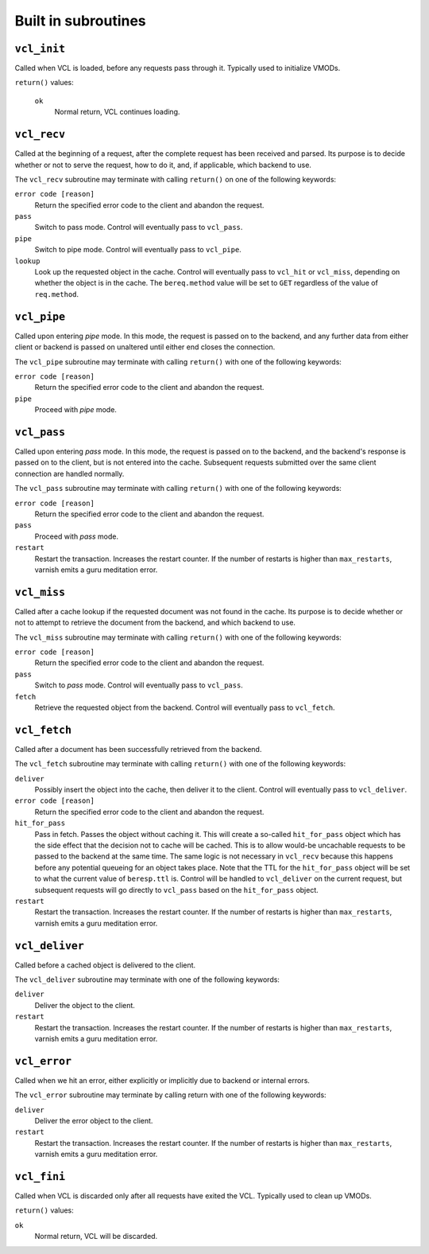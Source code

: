 
.. _vcl-built-in-subs:

Built in subroutines
--------------------


``vcl_init``
~~~~~~~~~~~~

Called when VCL is loaded, before any requests pass through it.
Typically used to initialize VMODs.

``return()`` values:

  ``ok``
    Normal return, VCL continues loading.

``vcl_recv``
~~~~~~~~~~~~

Called at the beginning of a request, after the complete request has
been received and parsed.  Its purpose is to decide whether or not
to serve the request, how to do it, and, if applicable, which backend
to use.
  
The ``vcl_recv`` subroutine may terminate with calling ``return()`` 
on one of the following keywords:

``error code [reason]``
  Return the specified error code to the client and abandon the request.

``pass``
  Switch to pass mode.  Control will eventually pass to ``vcl_pass``.

``pipe``
  Switch to pipe mode.  Control will eventually pass to ``vcl_pipe``.

``lookup``
  Look up the requested object in the cache.  Control will
  eventually pass to ``vcl_hit`` or ``vcl_miss``, depending on whether the
  object is in the cache.  The ``bereq.method`` value will be set
  to ``GET`` regardless of the value of ``req.method``.


``vcl_pipe``
~~~~~~~~~~~~

Called upon entering *pipe* mode.  In this mode, the request is passed
on to the backend, and any further data from either client or
backend is passed on unaltered until either end closes the
connection.
 
The ``vcl_pipe`` subroutine may terminate with calling ``return()`` 
with one of the following keywords:

``error code [reason]``
  Return the specified error code to the client and abandon the request.

``pipe``
  Proceed with *pipe* mode.

``vcl_pass``
~~~~~~~~~~~~

Called upon entering *pass* mode.  In this mode, the request is passed
on to the backend, and the backend's response is passed on to the
client, but is not entered into the cache.  Subsequent requests
submitted over the same client connection are handled normally.
  
The ``vcl_pass`` subroutine may terminate with calling ``return()`` 
with one of the following keywords:

``error code [reason]``
  Return the specified error code to the client and abandon the request.

``pass``
  Proceed with *pass* mode.

``restart``
  Restart the transaction. Increases the restart counter. If the number 
  of restarts is higher than ``max_restarts``, varnish emits a guru meditation
  error.

``vcl_miss``
~~~~~~~~~~~~

Called after a cache lookup if the requested document was not found in
the cache.  Its purpose is to decide whether or not to attempt to
retrieve the document from the backend, and which backend to use.
  
The ``vcl_miss`` subroutine may terminate with calling ``return()`` with one
of the following keywords:

``error code [reason]``
  Return the specified error code to the client and abandon the request.

``pass``
  Switch to *pass* mode.  Control will eventually pass to ``vcl_pass``.

``fetch``
  Retrieve the requested object from the backend.  Control will
  eventually pass to ``vcl_fetch``.

``vcl_fetch``
~~~~~~~~~~~~~

Called after a document has been successfully retrieved from the backend.
  
The ``vcl_fetch`` subroutine may terminate with calling ``return()`` with one
of the following keywords:

``deliver``
  Possibly insert the object into the cache, then deliver it to the
  client.  Control will eventually pass to ``vcl_deliver``.

``error code [reason]``
  Return the specified error code to the client and abandon the request.

``hit_for_pass``
  Pass in fetch. Passes the object without caching it. This will
  create a so-called ``hit_for_pass`` object which has the side effect
  that the decision not to cache will be cached. This is to allow
  would-be uncachable requests to be passed to the backend at the
  same time. The same logic is not necessary in ``vcl_recv`` because
  this happens before any potential queueing for an object takes
  place.  Note that the TTL for the ``hit_for_pass`` object will be set
  to what the current value of ``beresp.ttl`` is. Control will be
  handled to ``vcl_deliver`` on the current request, but subsequent
  requests will go directly to ``vcl_pass`` based on the ``hit_for_pass``
  object.

``restart``
  Restart the transaction. Increases the restart counter. If the number 
  of restarts is higher than ``max_restarts``, varnish emits a guru meditation 
  error.

``vcl_deliver``
~~~~~~~~~~~~~~~

Called before a cached object is delivered to the client.
  
The ``vcl_deliver`` subroutine may terminate with one of the following
keywords:

``deliver``
  Deliver the object to the client.

``restart``
  Restart the transaction. Increases the restart counter. If the number 
  of restarts is higher than ``max_restarts``, varnish emits a guru meditation 
  error.

``vcl_error``
~~~~~~~~~~~~~

Called when we hit an error, either explicitly or implicitly due to 
backend or internal errors.

The ``vcl_error`` subroutine may terminate by calling return with one of
the following keywords:
 
``deliver``
  Deliver the error object to the client.

``restart``
  Restart the transaction. Increases the restart counter. If the number 
  of restarts is higher than ``max_restarts``, varnish emits a guru meditation 
  error.

``vcl_fini``
~~~~~~~~~~~~

Called when VCL is discarded only after all requests have exited the VCL.
Typically used to clean up VMODs.

``return()`` values:

``ok``
  Normal return, VCL will be discarded.
